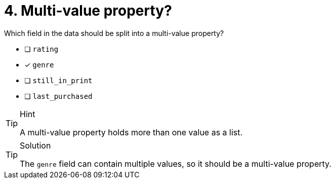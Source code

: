 [.question]
= 4. Multi-value property?

Which field in the data should be split into a multi-value property?

* [ ] `rating`
* [x] `genre`
* [ ] `still_in_print`
* [ ] `last_purchased`

[TIP,role=hint]
.Hint
====
A multi-value property holds more than one value as a list.
====

[TIP,role=solution]
.Solution
====
The `genre` field can contain multiple values, so it should be a multi-value property.
====